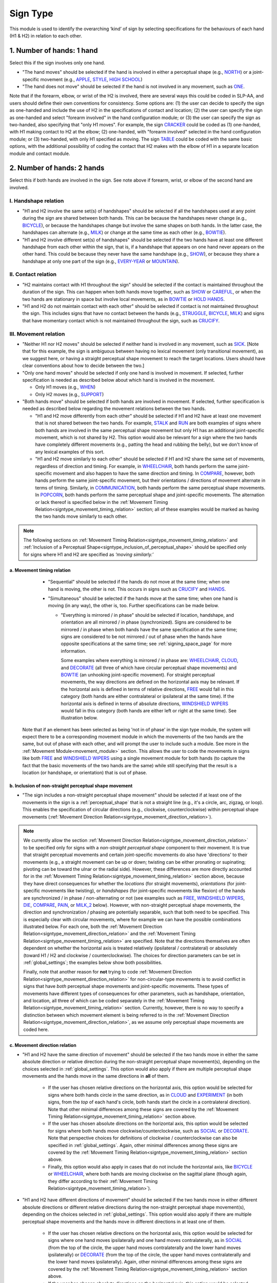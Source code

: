 .. todo::
  update the screenshot of the selection window
  add notes for the (new!) automatic greying-out for impossible/unnecessary combinations
  is the movement direction relation section up to date?

.. _sign_type_module:

***********
Sign Type 
***********

This module is used to identify the overarching ‘kind’ of sign by selecting specifications for the behaviours of each hand (H1 & H2) in relation to each other. 

.. _signtype_one_hand: 

1. Number of hands: 1 hand
``````````````````````````

Select this if the sign involves only one hand. 

- "The hand moves" should be selected if the hand is involved in either a perceptual shape (e.g., `NORTH <https://asl-lex.org/visualization/?sign=north>`_) or a joint-specific movement (e.g., `APPLE <https://asl-lex.org/visualization/?sign=apple>`_, `STYLE <https://www.handspeak.com/word/search/index.php?id=4174>`_, `HIGH SCHOOL <https://asl-lex.org/visualization/?sign=high_school>`_)

- "The hand does not move" should be selected if the hand is not involved in any movement, such as `ONE <https://www.handspeak.com/word/search/index.php?id=1554>`_.

Note that if the forearm, elbow, or wrist of the H2 is involved, there are several ways this could be coded in SLP-AA, and users should define their own conventions for consistency. Some options are: (1) the user can decide to specify the sign as one-handed and include the use of H2 in the specifications of contact and location; (2) the user can specify the sign as one-handed and select "forearm involved" in the hand configuration module; or (3) the user can specify the sign as two-handed, also specifying that "only H1 moves". For example, the sign `CRACKER <https://asl-lex.org/visualization/?sign=cracker>`_ could be coded as (1) one-handed, with H1 making contact to H2 at the elbow; (2) one-handed, with "forearm involved" selected in the hand configuration module; or (3) two-handed, with only H1 specified as moving. The sign `TABLE <https://asl-lex.org/visualization/?sign=table>`_ could be coded with the same basic options, with the additional possibility of coding the contact that H2 makes with the elbow of H1 in a separate location module and contact module.

.. _signtype_two_hands:

2. Number of hands: 2 hands
```````````````````````````

Select this if both hands are involved in the sign. See note above if forearm, wrist, or elbow of the second hand are involved. 

.. _signtype_handshape_relation:

I. Handshape relation
=====================

- "H1 and H2 involve the same set(s) of handshapes" should be selected if all the handshapes used at any point during the sign are shared between both hands. This can be because the handshapes never change (e.g., `BICYCLE <https://asl-lex.org/visualization/?sign=bicycle>`_), or because the handshapes change but involve the same shapes on both hands. In the latter case, the handshapes can alternate (e.g., `MILK <https://asl-lex.org/visualization/?sign=milk_2>`_) or change at the same time as each other (e.g., `BOWTIE <https://asl-lex.org/visualization/?sign=bowtie>`_).

- "H1 and H2 involve different set(s) of handshapes" should be selected if the two hands have at least one different handshape from each other within the sign, that is, if a handshape that appears on one hand never appears on the other hand. This could be because they never have the same handshape (e.g., `SHOW <https://asl-lex.org/visualization/?sign=show>`_), or because they share a handshape at only one part of the sign (e.g., `EVERY-YEAR <https://www.signingsavvy.com/sign/EVERY+YEAR>`_ or `MOUNTAIN <https://www.handspeak.com/word/search/index.php?id=2686>`_). 

.. _signtype_contact_relation:

II. Contact relation
====================

- "H2 maintains contact with H1 throughout the sign" should be selected if the contact is maintained throughout the duration of the sign. This can happen when both hands move together, such as `SHOW <https://asl-lex.org/visualization/?sign=show>`_ or `CAREFUL <https://www.handspeak.com/word/search/index.php?id=328>`_, or when the two hands are stationary in space but involve local movements, as in `BOWTIE <https://asl-lex.org/visualization/?sign=bowtie>`_ or `HOLD HANDS <https://asl-lex.org/visualization/?sign=hold_hands>`_.

- "H1 and H2 do not maintain contact with each other" should be selected if contact is not maintained throughout the sign. This includes signs that have no contact between the hands (e.g., `STRUGGLE <https://asl-lex.org/visualization/?sign=struggle>`_, `BICYCLE <https://asl-lex.org/visualization/?sign=bicycle>`_, `MILK <https://asl-lex.org/visualization/?sign=milk_2>`_) and signs that have momentary contact which is not maintained throughout the sign, such as `CRUCIFY <https://www.handspeak.com/word/search/index.php?id=7840>`_.

.. _signtype_movement_relation: 

III. Movement relation
======================

- "Neither H1 nor H2 moves" should be selected if neither hand is involved in any movement, such as `SICK <https://asl-lex.org/visualization/?sign=sick>`_. [Note that for this example, the sign is ambiguous between having no lexical movement (only transitional movement), as we suggest here, or having a straight perceptual shape movement to reach the target locations. Users should have clear conventions about how to decide between the two.]

- "Only one hand moves" should be selected if only one hand is involved in movement. If selected, further specification is needed as described below about which hand is involved in the movement.

  - Only H1 moves (e.g., `WHEN <https://asl-lex.org/visualization/?sign=when>`_)
  - Only H2 moves (e.g., `SUPPORT <https://www.handspeak.com/word/search/index.php?id=2124>`_)

- "Both hands move" should be selected if both hands are involved in movement. If selected, further specification is needed as described below regarding the movement relations between the two hands. 

  - "H1 and H2 move differently from each other" should be selected if H1 and H2 have at least one movement that is not shared between the two hands. For example, `STALK <https://www.handspeak.com/word/search/index.php?id=4168)as>`_ and `RUN <https://www.handspeak.com/word/search/index.php?id=1859h>`_ are both examples of signs where both hands are involved in the same perceptual shape movement but only H1 has an additional joint-specific movement, which is not shared by H2. This option would also be relevant for a sign where the two hands have completely different movements (e.g., patting the head and rubbing the belly), but we don't know of any lexical examples of this sort.
  - "H1 and H2 move similarly to each other" should be selected if H1 and H2 share the same set of movements, regardless of direction and timing. For example, in `WHEELCHAIR <https://asl-lex.org/visualization/?sign=wheelchair>`_, both hands perform the same joint-specific movement and also happen to have the same direction and timing. In `COMPARE <https://www.handspeak.com/word/search/index.php?id=2563>`_, however, both hands perform the same joint-specific movement, but their orientations / directions of movement alternate in terms of timing. Similarly, in `COMMUNICATION <https://asl-lex.org/visualization/?sign=communication>`_, both hands perform the same perceptual shape movements. In `POPCORN <https://asl-lex.org/visualization/?sign=popcorn>`_, both hands perform the same perceptual shape and joint-specific movements. The alternation or lack thereof is specified below in the :ref:`Movement Timing Relation<signtype_movement_timing_relation>` section; all of these examples would be marked as having the two hands move similarly to each other. 

.. note::
  The following sections on :ref:`Movement Timing Relation<signtype_movement_timing_relation>` and :ref:`Inclusion of a Perceptual Shape<signtype_inclusion_of_perceptual_shape>` should be specified only for signs where H1 and H2 are specified as *‘moving similarly.’* 
      
.. _signtype_movement_timing_relation: 

a. Movement timing relation
~~~~~~~~~~~~~~~~~~~~~~~~~~~
  
  - "Sequential" should be selected if the hands do not move at the same time; when one hand is moving, the other is not. This occurs in signs such as `CRUCIFY <https://www.handspeak.com/word/search/index.php?id=7840>`_ and `HANDS <https://asl-lex.org/visualization/?sign=hands>`_.
      
  - "Simultaneous" should be selected if the hands move at the same time; when one hand is moving (in any way), the other is, too. Further specifications can be made below.
      
    - "Everything is mirrored / in phase" should be selected if location, handshape, and orientation are all mirrored / in phase (synchronized). Signs are considered to be mirrored / in phase when both hands have the same specification at the same time; signs are considered to be not mirrored / out of phase when the hands have opposite specifications at the same time; see :ref:`signing_space_page` for more information. 
            
      Some examples where everything is mirrored / in phase are: `WHEELCHAIR <https://asl-lex.org/visualization/?sign=wheelchair>`_, `CLOUD <https://asl-lex.org/visualization/?sign=cloud_1>`_, and `DECORATE <https://asl-lex.org/visualization/?sign=decorate_2>`_ (all three of which have circular perceptual shape movements) and `BOWTIE <https://asl-lex.org/visualization/?sign=bowtie>`_ (an unhooking joint-specific movement). For straight perceptual movements, the way directions are defined on the horizontal axis may be relevant. If the horizontal axis is defined in terms of relative directions, `FREE <https://www.handspeak.com/word/search/index.php?id=858>`_ would fall in this category (both hands are either contralateral or ipsilateral at the same time). If the horizontal axis is defined in terms of absolute directions, `WINDSHIELD WIPERS <https://www.handspeak.com/word/search/index.php?id=3918>`_ would fall in this category (both hands are either left or right at the same time). See illustration below.

  .. image:: images/signtype_straight_movements.png
   :width: 80%
   :align: center
            
    - "Everything is mirrored / in phase except..." should be selected if at least one component is out of phase. The user can check as many as apply to the sign. 
      
      - "Location" should be selected for signs that are out of phase in terms of location, that is, if the two hands have the opposite specification for location at the same time (e.g., one hand is up while the other is down). For a circle, we consider location to be out of phase if the two hands would reach the top of the circle at *different* times. Some signs that fall under this category are: `POPCORN <https://asl-lex.org/visualization/?sign=popcorn>`_ (one hand is up while the other is down) and `EXPERIMENT <https://asl-lex.org/visualization/?sign=experiment>`_ or `SOCIAL <https://asl-lex.org/visualization/?sign=social>`_ (in both of the latter, the hands reach the top of their circles at different times). If the horizontal axis is defined in terms of relative directions, `WINDSHIELD WIPERS <https://www.handspeak.com/word/search/index.php?id=3918>`_ would fall in this category (one hand is ipsilateral while the other is contralateral). If the horizontal axis is defined in terms of absolute directions, `FREE <https://www.handspeak.com/word/search/index.php?id=858>`_ would fall in this category (one hand is right while the other is left). See illustration above. **Is this showing up?**
      
      

                
                
      - "Handshape" should be selected for signs that are out of phase in terms of handshape, that is, if the two hands have different hand configurations at a given time. Some examples are: `POPCORN <https://asl-lex.org/visualization/?sign=popcorn>`_, `MILK_2 <https://asl-lex.org/visualization/?sign=milk_2>`_ (both signs involve two different hand configurations which are used by each hand at opposite times). 
                
      - "Orientation" should be selected for signs that are out of phase in terms of absolute orientation, that is, if the two hands have different orientations at a given time. Some examples are: `DIE <https://asl-lex.org/visualization/?sign=die>`_ (one palm is facing upward when the other is facing downward), `COMPARE <https://www.handspeak.com/word/search/index.php?id=2563>`_ (one palm faces proximally when the other faces distally), and `PAIN <https://asl-lex.org/visualization/?sign=pain>`_ (again, one palm faces proximally when the other faces distally). Note that this is typically a direct result of joint-specific movements going in different 'directions' at the same time, though such a difference is not intended to be additionally coded in the :ref:`Movement Direction Relation<signtype_movement_direction_relation>` section.

 Note that if an element has been selected as being 'not in of phase' in the sign type module, the system will expect there to be a corresponding movement module in which the movements of the two hands are the same, but out of phase with each other, and will prompt the user to include such a module. See more in the :ref:`Movement Module<movement_module>` section. This allows the user to code the movements in signs like both `FREE <https://www.handspeak.com/word/search/index.php?id=858>`_ and `WINDSHIELD WIPERS <https://www.handspeak.com/word/search/index.php?id=3918>`_ using a single movement module for both hands (to capture the fact that the basic movements of the two hands are the same) while still specifying that the result is a location (or handshape, or orientation) that is out of phase.

.. _signtype_inclusion_of_perceptual_shape: 

b. Inclusion of non-straight perceptual shape movement
~~~~~~~~~~~~~~~~~~~~~~~~~~~~~~~~~~~~~~~~~

- "The sign includes a non-straight perceptual shape movement" should be selected if at least one of the movements in the sign is a :ref:`perceptual_shape` that is not a straight line (e.g., it's a circle, arc, zigzag, or loop). This enables the specification of circular directions (e.g., clockwise, counterclockwise) within perceptual shape movements (:ref:`Movement Direction Relation<signtype_movement_direction_relation>`).

.. note::
  We currently allow the section :ref:`Movement Direction Relation<signtype_movement_direction_relation>` to be specified only for signs with a *non-straight perceptual shape* component to their movement. It is true that straight perceptual movements and certain joint-specific movements do also have 'directions' to their movements (e.g., a straight movement can be up or down; twisting can be either pronating or supinating; pivoting can be toward the ulnar or the radial side). However, these differences are more directly accounted for in the :ref:`Movement Timing Relation<signtype_movement_timing_relation>` section above, because they have direct consequences for whether the *locations* (for straight movements), *orientations* (for joint-specific movements like twisting), or *handshapes* (for joint-specific movements like flexion) of the hands are synchronized / in phase / non-alternating or not (see examples such as `FREE <https://www.handspeak.com/word/search/index.php?id=858>`_, `WINDSHIELD WIPERS <https://www.handspeak.com/word/search/index.php?id=3918>`_, `DIE <https://asl-lex.org/visualization/?sign=die>`_, `COMPARE <https://www.handspeak.com/word/search/index.php?id=2563>`_, `PAIN <https://asl-lex.org/visualization/?sign=pain>`_, or `MILK_2 <https://asl-lex.org/visualization/?sign=milk_2>`_ below). However, with non-straight perceptual shape movements, the direction and synchronization / phasing are potentially separable, such that both need to be specified. This is especially clear with circular movements, where for example we can have the possible combinations illustrated below. For each one, both the :ref:`Movement Direction Relation<signtype_movement_direction_relation>` and the :ref:`Movement Timing Relation<signtype_movement_timing_relation>` are specified. Note that the directions themselves are often dependent on whether the horizontal axis is treated relatively (ipsilateral / contralateral) or absolutely (toward H1 / H2 and clockwise / counterclockwise). The choices for direction parameters can be set in :ref:`global_settings`; the examples below show both possibilities.

  .. image:: images/signtype_circular_movements.png
   :width: 80%
   :align: center
  
  
  Finally, note that another reason for **not** trying to code :ref:`Movement Direction Relation<signtype_movement_direction_relation>` for non-circular-type movements is to avoid conflict in signs that have *both* perceptual shape movements and joint-specific movements. These types of movements have different types of consequences for other parameters, such as handshape, orientation, and location, all three of which can be coded separately in the :ref:`Movement Timing Relation<signtype_movement_timing_relation>` section. Currently, however, there is no way to specify a distinction between which movement element is being referred to in the :ref:`Movement Direction Relation<signtype_movement_direction_relation>`, as we assume only perceptual shape movements are coded here.

.. _signtype_movement_direction_relation:

c. Movement direction relation
~~~~~~~~~~~~~~~~~~~~~~~~~~~~~~
  
- "H1 and H2 have the same direction of movement" should be selected if the two hands move in either the same absolute direction or relative direction during the non-straight perceptual shape movement(s), depending on the choices selected in :ref:`global_settings`. This option would also apply if there are multiple perceptual shape movements and the hands move in the same directions in **all** of them. 
      
     - If the user has chosen relative directions on the horizontal axis, this option would be selected for signs where both hands circle in the same direction, as in `CLOUD <https://asl-lex.org/visualization/?sign=cloud_1>`_ and `EXPERIMENT <https://asl-lex.org/visualization/?sign=experiment>`_ (in both signs, from the *top* of each hand's circle, both hands start the circle in a contralateral direction).  Note that other minimal differences among these signs are covered by the :ref:`Movement Timing Relation<signtype_movement_timing_relation>` section above.

     - If the user has chosen absolute directions on the horizontal axis, this option would be selected for signs where both hands move clockwise/counterclockwise, such as `SOCIAL <https://asl-lex.org/visualization/?sign=social>`_ or `DECORATE <https://asl-lex.org/visualization/?sign=decorate_2>`_. Note that perspective choices for definitions of clockwise / counterclockwise can also be specified in :ref:`global_settings`. Again, other minimal differences among these signs are covered by the :ref:`Movement Timing Relation<signtype_movement_timing_relation>` section above.
      
     - Finally, this option would also apply in cases that do not include the horizontal axis, like `BICYCLE <https://asl-lex.org/visualization/?sign=bicycle>`_ or `WHEELCHAIR <https://asl-lex.org/visualization/?sign=wheelchair>`_, where both hands are moving clockwise on the sagittal plane (though again, they differ according to their :ref:`Movement Timing Relation<signtype_movement_timing_relation>`).
 
- "H1 and H2 have different directions of movement" should be selected if the two hands move in either different absolute directions or different relative directions during the non-straight perceptual shape movement(s), depending on the choices selected in :ref:`global_settings`. This option would also apply if there are multiple perceptual shape movements and the hands move in different directions in at least one of them. 
      
     - If the user has chosen relative directions on the horizontal axis, this option would be selected for signs where one hand moves ipsilaterally and one hand moves contralaterally, as in `SOCIAL <https://asl-lex.org/visualization/?sign=social>`_ (from the top of the circle, the upper hand moves contralaterally and the lower hand moves ipsilaterally) or `DECORATE <https://asl-lex.org/visualization/?sign=decorate_2>`_ (from the top of the circle, the upper hand moves contralaterally and the lower hand moves ipsilaterally). Again, other minimal differences among these signs are covered by the :ref:`Movement Timing Relation<signtype_movement_timing_relation>` section above.
      
     - If the user has chosen absolute directions on the horizontal axis, this option would be selected for signs where the hands circle in the opposite direction, as in `CLOUD <https://asl-lex.org/visualization/?sign=cloud_1>`_ and `EXPERIMENT <https://asl-lex.org/visualization/?sign=experiment>`_ (in both signs, the right hand moves counterclockwise but the left hand moves clockwise).  Again, other minimal differences among these signs are covered by the :ref:`Movement Timing Relation<signtype_movement_timing_relation>` section above.
      
     - Finally, this option would also apply in cases that do not include the horizontal axis. This would involve the two hands moving in circles in opposite directions on the sagittal plane, but we do not know of any such cases, as they are biomechanically difficult. 

**[Needs to be updated with new sign type layout]**
Example coding for the sign `COMPARE <https://www.handspeak.com/word/search/index.php?id=2563>`_:

   .. image:: images/signtype_COMPARE.png
      :width: 80%
      :align: center

